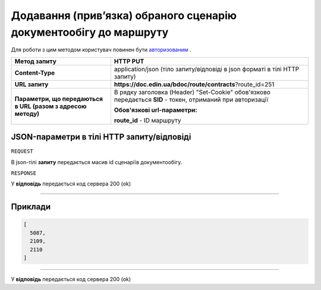 #########################################################################
**Додавання (прив’язка) обраного сценарію документообігу до маршруту**
#########################################################################

Для роботи з цим методом користувач повинен бути `авторизованим <https://wiki.edin.ua/uk/latest/API_DOCflow/Methods/Authorization.html>`__ .

+--------------------------------------------------------------+------------------------------------------------------------------------------------------------------------+
|                       **Метод запиту**                       |                                                **HTTP PUT**                                                |
+==============================================================+============================================================================================================+
| **Content-Type**                                             | application/json (тіло запиту/відповіді в json форматі в тілі HTTP запиту)                                 |
+--------------------------------------------------------------+------------------------------------------------------------------------------------------------------------+
| **URL запиту**                                               |   **https://doc.edin.ua/bdoc/route/contracts**?route_id=251                                                |
+--------------------------------------------------------------+------------------------------------------------------------------------------------------------------------+
| **Параметри, що передаються в URL (разом з адресою методу)** | В рядку заголовка (Header) "Set-Cookie" обов'язково передається **SID** - токен, отриманий при авторизації |
|                                                              |                                                                                                            |
|                                                              | **Обов'язкові url-параметри:**                                                                             |
|                                                              |                                                                                                            |
|                                                              | **route_id** - ID маршруту                                                                                 |
+--------------------------------------------------------------+------------------------------------------------------------------------------------------------------------+

**JSON-параметри в тілі HTTP запиту/відповіді**
*******************************************************************

``REQUEST``

В json-тілі **запиту** передається масив id сценаріїв документообігу.

``RESPONSE``

У **відповідь** передається код сервера 200 (ok)

--------------

**Приклади**
*****************

.. code:: ruby

	[
	  5087,
	  2109,
	  2110
	]

--------------

У **відповідь** передається код сервера 200 (ok)





